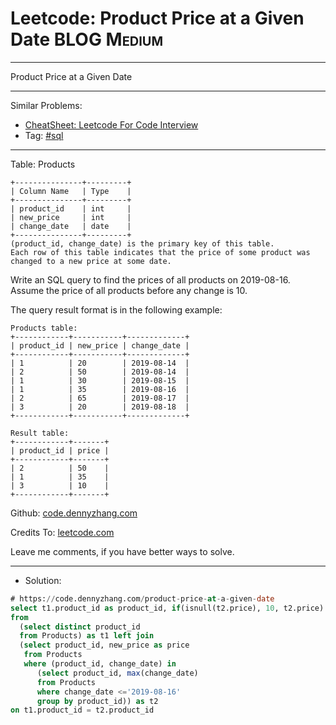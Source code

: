 * Leetcode: Product Price at a Given Date                        :BLOG:Medium:
#+STARTUP: showeverything
#+OPTIONS: toc:nil \n:t ^:nil creator:nil d:nil
:PROPERTIES:
:type:     sql
:END:
---------------------------------------------------------------------
Product Price at a Given Date
---------------------------------------------------------------------
#+BEGIN_HTML
<a href="https://github.com/dennyzhang/code.dennyzhang.com/tree/master/problems/product-price-at-a-given-date"><img align="right" width="200" height="183" src="https://www.dennyzhang.com/wp-content/uploads/denny/watermark/github.png" /></a>
#+END_HTML
Similar Problems:
- [[https://cheatsheet.dennyzhang.com/cheatsheet-leetcode-A4][CheatSheet: Leetcode For Code Interview]]
- Tag: [[https://code.dennyzhang.com/review-sql][#sql]]
---------------------------------------------------------------------
Table: Products
#+BEGIN_EXAMPLE
+---------------+---------+
| Column Name   | Type    |
+---------------+---------+
| product_id    | int     |
| new_price     | int     |
| change_date   | date    |
+---------------+---------+
(product_id, change_date) is the primary key of this table.
Each row of this table indicates that the price of some product was changed to a new price at some date.
#+END_EXAMPLE 

Write an SQL query to find the prices of all products on 2019-08-16. Assume the price of all products before any change is 10.

The query result format is in the following example:
#+BEGIN_EXAMPLE
Products table:
+------------+-----------+-------------+
| product_id | new_price | change_date |
+------------+-----------+-------------+
| 1          | 20        | 2019-08-14  |
| 2          | 50        | 2019-08-14  |
| 1          | 30        | 2019-08-15  |
| 1          | 35        | 2019-08-16  |
| 2          | 65        | 2019-08-17  |
| 3          | 20        | 2019-08-18  |
+------------+-----------+-------------+

Result table:
+------------+-------+
| product_id | price |
+------------+-------+
| 2          | 50    |
| 1          | 35    |
| 3          | 10    |
+------------+-------+
#+END_EXAMPLE

Github: [[https://github.com/dennyzhang/code.dennyzhang.com/tree/master/problems/product-price-at-a-given-date][code.dennyzhang.com]]

Credits To: [[https://leetcode.com/problems/product-price-at-a-given-date/description/][leetcode.com]]

Leave me comments, if you have better ways to solve.
---------------------------------------------------------------------
- Solution:

#+BEGIN_SRC sql
# https://code.dennyzhang.com/product-price-at-a-given-date
select t1.product_id as product_id, if(isnull(t2.price), 10, t2.price) as price
from
  (select distinct product_id
  from Products) as t1 left join
  (select product_id, new_price as price
   from Products
   where (product_id, change_date) in
      (select product_id, max(change_date)
      from Products
      where change_date <='2019-08-16'
      group by product_id)) as t2
on t1.product_id = t2.product_id
#+END_SRC

#+BEGIN_HTML
<div style="overflow: hidden;">
<div style="float: left; padding: 5px"> <a href="https://www.linkedin.com/in/dennyzhang001"><img src="https://www.dennyzhang.com/wp-content/uploads/sns/linkedin.png" alt="linkedin" /></a></div>
<div style="float: left; padding: 5px"><a href="https://github.com/dennyzhang"><img src="https://www.dennyzhang.com/wp-content/uploads/sns/github.png" alt="github" /></a></div>
<div style="float: left; padding: 5px"><a href="https://www.dennyzhang.com/slack" target="_blank" rel="nofollow"><img src="https://www.dennyzhang.com/wp-content/uploads/sns/slack.png" alt="slack"/></a></div>
</div>
#+END_HTML
